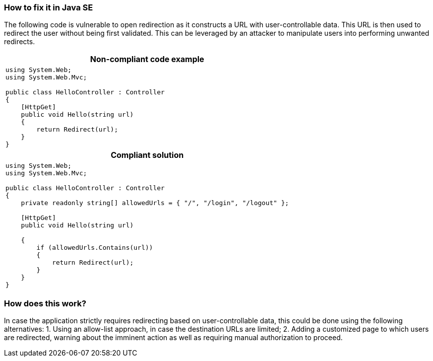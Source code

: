 === How to fix it in Java SE

The following code is vulnerable to open redirection as it constructs a URL with user-controllable data. This URL is then used to redirect the user without being first validated.
This can be leveraged by an attacker to manipulate users into performing unwanted redirects.

[cols="a"]
|===
h| Non-compliant code example
|
[source,csharp]
----
using System.Web;
using System.Web.Mvc;

public class HelloController : Controller
{
    [HttpGet]
    public void Hello(string url)
    {
        return Redirect(url);
    }
}
----
h| Compliant solution
|
[source,csharp]
----
using System.Web;
using System.Web.Mvc;

public class HelloController : Controller
{
    private readonly string[] allowedUrls = { "/", "/login", "/logout" };

    [HttpGet]
    public void Hello(string url)

    {
        if (allowedUrls.Contains(url))
        {
            return Redirect(url);
        }
    }
}
----
|===

=== How does this work?

In case the application strictly requires redirecting based on user-controllable data, this could be done using the following alternatives:
1. Using an allow-list approach, in case the destination URLs are limited;
2. Adding a customized page to which users are redirected, warning about the imminent action as well as requiring manual authorization to proceed.

